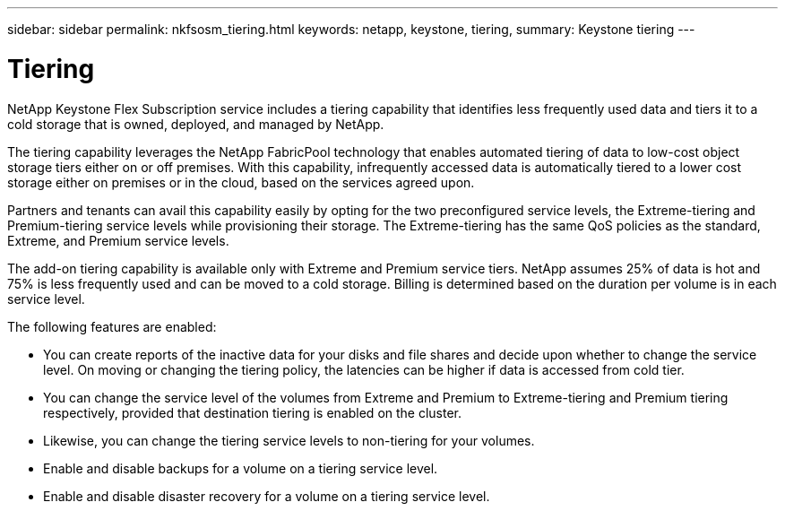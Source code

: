 ---
sidebar: sidebar
permalink: nkfsosm_tiering.html
keywords: netapp, keystone, tiering,
summary: Keystone tiering
---

= Tiering
:hardbreaks:
:nofooter:
:icons: font
:linkattrs:
:imagesdir: ./media/

[.lead]
NetApp Keystone Flex Subscription service includes a tiering capability that identifies less frequently used data and tiers it to a cold storage that is owned, deployed, and managed by NetApp.

The tiering capability leverages the NetApp FabricPool technology that enables automated tiering of data to low-cost object storage tiers either on or off premises. With this capability, infrequently accessed data is automatically tiered to a lower cost storage either on premises or in the cloud, based on the services agreed upon.

Partners and tenants can avail this capability easily by opting for the two preconfigured service levels, the Extreme-tiering and Premium-tiering service levels while provisioning their storage. The Extreme-tiering has the same QoS policies as the standard, Extreme, and Premium service levels.

The add-on tiering capability is available only with Extreme and Premium service tiers. NetApp assumes 25% of data is hot and 75% is less frequently used and can be moved to a cold storage. Billing is determined based on the duration per volume is in each service level.

The following features are enabled:

* You can create reports of the inactive data for your disks and file shares and decide upon whether to change the service level. On moving or changing the tiering policy, the latencies can be higher if data is accessed from cold tier.
* You can change the service level of the volumes from Extreme and Premium to Extreme-tiering and Premium tiering respectively, provided that destination tiering is enabled on the cluster.
* Likewise, you can change the tiering service levels to non-tiering for your volumes.
* Enable and disable backups for a volume on a tiering service level.
* Enable and disable disaster recovery for a volume on a tiering service level.
